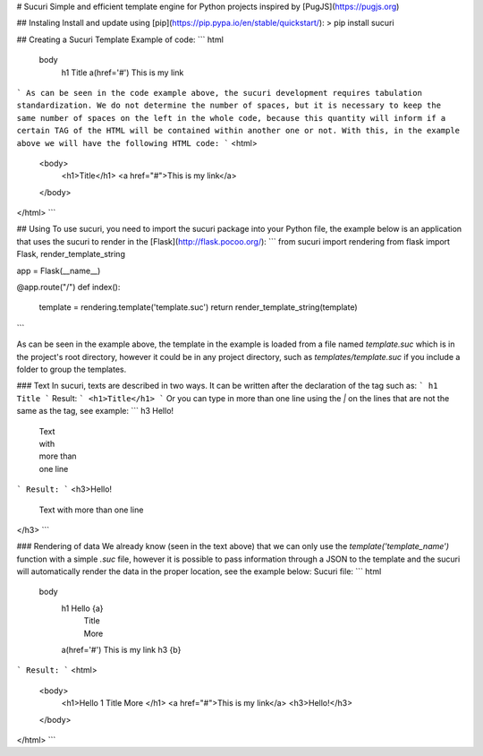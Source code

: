 # Sucuri
Simple and efficient template engine for Python projects inspired by [PugJS](https://pugjs.org)

## Instaling
Install and update using [pip](https://pip.pypa.io/en/stable/quickstart/):
> pip install sucuri

## Creating a Sucuri Template
Example of code:
```
html
    body
        h1 Title
        a(href='#') This is my link
```
As can be seen in the code example above, the sucuri development requires tabulation standardization. We do not determine the number of spaces, but it is necessary to keep the same number of spaces on the left in the whole code, because this quantity will inform if a certain TAG of the HTML will be contained within another one or not. With this, in the example above we will have the following HTML code:
```
<html>
    <body>
        <h1>Title</h1>
        <a href="#">This is my link</a>
    </body>
</html>
```

## Using
To use sucuri, you need to import the sucuri package into your Python file, the example below is an application that uses the sucuri to render in the [Flask](http://flask.pocoo.org/):
```
from sucuri import rendering
from flask import Flask, render_template_string

app = Flask(__name__)

@app.route("/")
def index():
    template = rendering.template('template.suc')
    return render_template_string(template)
```

As can be seen in the example above, the template in the example is loaded from a file named `template.suc` which is in the project's root directory, however it could be in any project directory, such as `templates/template.suc` if you include a folder to group the templates.

### Text
In sucuri, texts are described in two ways. It can be written after the declaration of the tag such as:
```
h1 Title
```
Result:
```
<h1>Title</h1>
```
Or you can type in more than one line using the `|` on the lines that are not the same as the tag, see example:
```
h3 Hello!
    | Text
    | with
    | more than
    | one line
```
Result:
```
<h3>Hello!
    Text
    with
    more than
    one line
</h3>
```

### Rendering of data
We already know (seen in the text above) that we can only use the `template('template_name')` function with a simple `.suc` file, however it is possible to pass information through a JSON to the template and the sucuri will automatically render the data in the proper location, see the example below:
Sucuri file:
```
html
    body
        h1 Hello {a}
            | Title
            | More
        a(href='#') This is my link
        h3 {b}
```
Result:
```
<html>
    <body>
        <h1>Hello 1
        Title
        More
        </h1>
        <a href="#">This is my link</a>
        <h3>Hello!</h3>
    </body>
</html>
```

